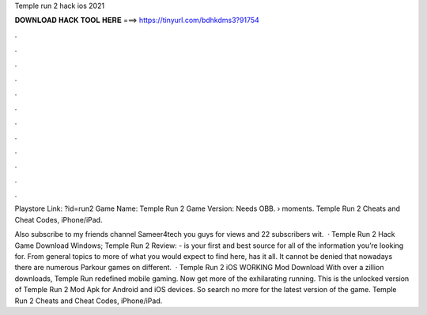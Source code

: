 Temple run 2 hack ios 2021



𝐃𝐎𝐖𝐍𝐋𝐎𝐀𝐃 𝐇𝐀𝐂𝐊 𝐓𝐎𝐎𝐋 𝐇𝐄𝐑𝐄 ===> https://tinyurl.com/bdhkdms3?91754



.



.



.



.



.



.



.



.



.



.



.



.

Playstore Link: ?id=run2 Game Name: Temple Run 2 Game Version: Needs OBB.  › moments. Temple Run 2 Cheats and Cheat Codes, iPhone/iPad.

Also subscribe to my friends channel Sameer4tech you guys for views and 22 subscribers wit.  · Temple Run 2 Hack Game Download Windows; Temple Run 2 Review: -  is your first and best source for all of the information you’re looking for. From general topics to more of what you would expect to find here,  has it all. It cannot be denied that nowadays there are numerous Parkour games on different.  · Temple Run 2 iOS WORKING Mod Download With over a zillion downloads, Temple Run redefined mobile gaming. Now get more of the exhilarating running. This is the unlocked version of Temple Run 2 Mod Apk for Android and iOS devices. So search no more for the latest version of the game. Temple Run 2 Cheats and Cheat Codes, iPhone/iPad.
